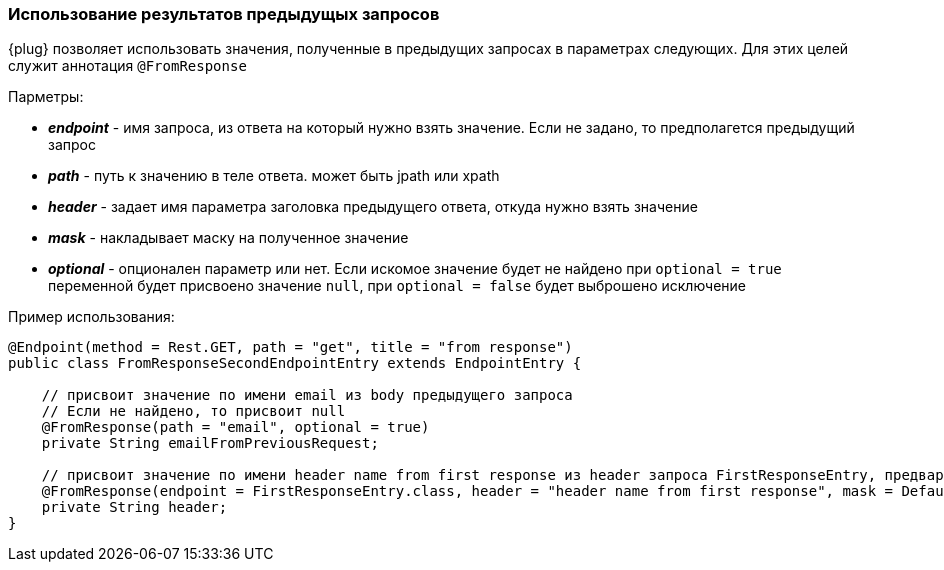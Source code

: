 === Использование результатов предыдущых запросов
{plug} позволяет использовать значения, полученные в предыдущих запросах в параметрах следующих. Для этих целей служит аннотация `@FromResponse`

Парметры:

* *__endpoint__* - имя запроса, из ответа на который нужно взять значение. Если не задано, то предполагется предыдущий запрос 
* *__path__* - путь к значению в теле ответа. может быть jpath или xpath 
* *__header__* - задает имя параметра заголовка предыдущего ответа, откуда нужно взять значение
* *__mask__* - накладывает маску на полученное значение
* *__optional__* - опционален параметр или нет. Если искомое значение будет не найдено при `optional = true` переменной будет присвоено значение `null`, при `optional = false` будет выброшено исключение

Пример использования:
[source,]
----
@Endpoint(method = Rest.GET, path = "get", title = "from response")
public class FromResponseSecondEndpointEntry extends EndpointEntry {

    // присвоит значение по имени email из body предыдущего запроса
    // Если не найдено, то присвоит null
    @FromResponse(path = "email", optional = true)
    private String emailFromPreviousRequest;

    // присвоит значение по имени header name from first response из header запроса FirstResponseEntry, предварительно наложив на него маску
    @FromResponse(endpoint = FirstResponseEntry.class, header = "header name from first response", mask = Default.MASK)
    private String header;
}
----